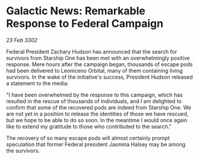 * Galactic News: Remarkable Response to Federal Campaign

/23 Feb 3302/

Federal President Zachary Hudson has announced that the search for survivors from Starship One has been met with an overwhelmingly positive response. Mere hours after the campaign began, thousands of escape pods had been delivered to Leoniceno Orbital, many of them containing living survivors. In the wake of the initiative's success, President Hudson released a statement to the media: 

"I have been overwhelmed by the response to this campaign, which has resulted in the rescue of thousands of individuals, and I am delighted to confirm that some of the recovered pods are indeed from Starship One. We are not yet in a position to release the identities of those we have rescued, but we hope to be able to do so soon. In the meantime I would once again like to extend my gratitude to those who contributed to the search." 

The recovery of so many escape pods will almost certainly prompt speculation that former Federal president Jasmina Halsey may be among the survivors.